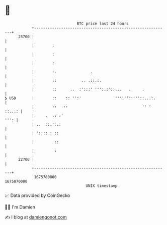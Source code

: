 * 👋

#+begin_example
                                   BTC price last 24 hours                    
               +------------------------------------------------------------+ 
         23700 |                                                            | 
               |        :                                                   | 
               |        :                                                   | 
               |        :                                                   | 
               |        :.               .                                  | 
               |        ::           .. .::.:.                              | 
               |        ::      ..  :':::' ''':.:'::...   .     .           | 
   $ USD       |        ::    :: '':'               ''':''':'''::...:.      | 
               |        ::  .::                                 '' ' ::...: | 
               |     .  :: :'                                          ''': | 
               | ..  ::.':.:                                                | 
               | ':::: : ::                                                 | 
               |         ::                                                 | 
               |         :                                                  | 
         22700 |                                                            | 
               +------------------------------------------------------------+ 
                1675780000                                        1675870000  
                                       UNIX timestamp                         
#+end_example
📈 Data provided by CoinGecko

🧑‍💻 I'm Damien

✍️ I blog at [[https://www.damiengonot.com][damiengonot.com]]
